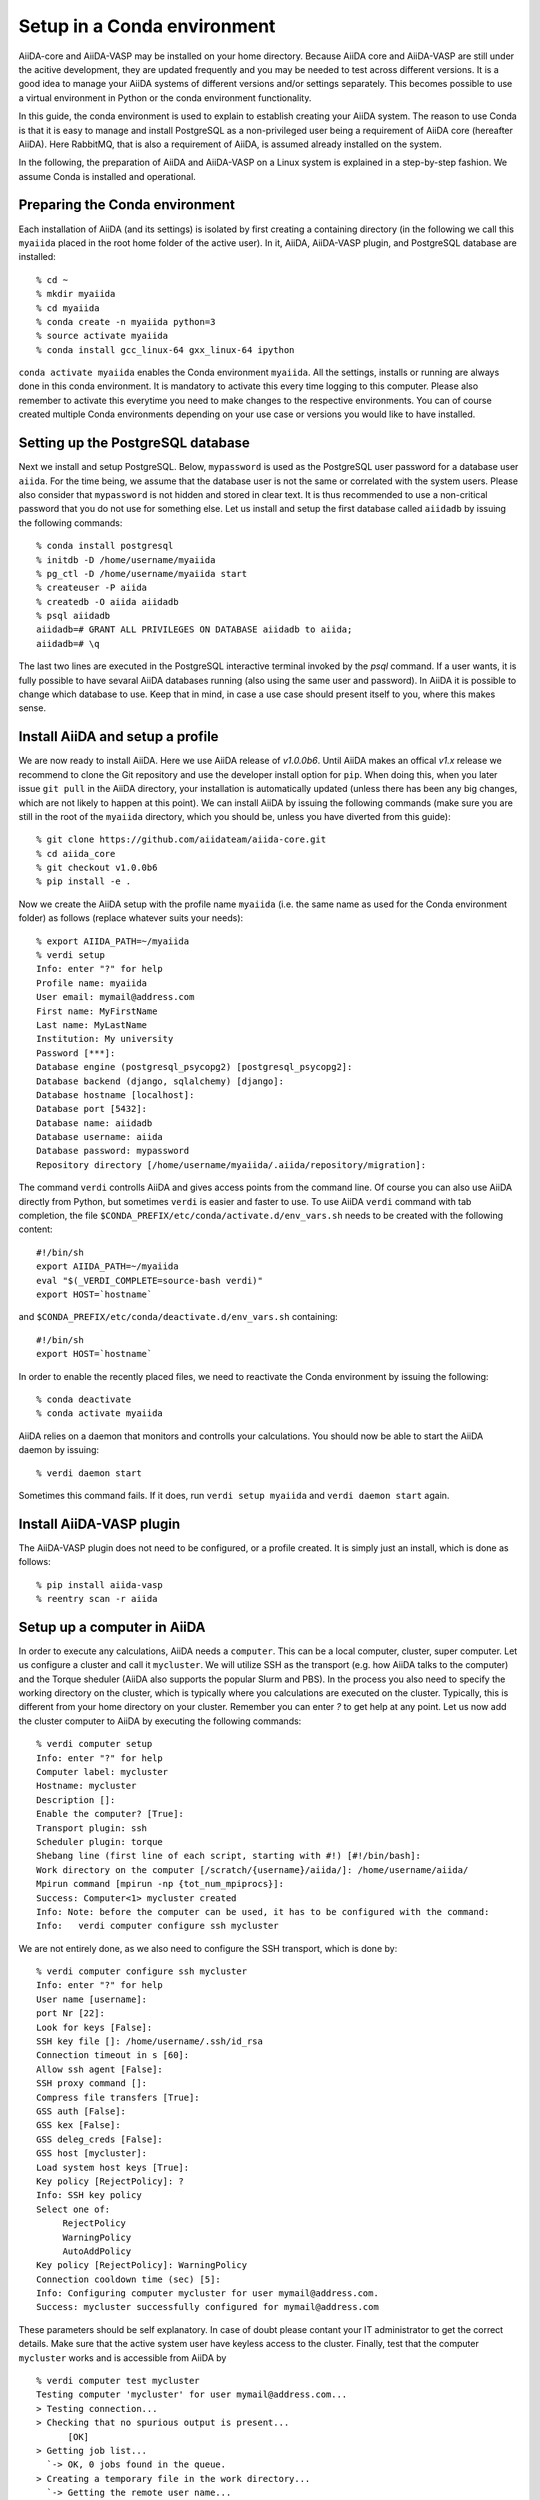 .. _conda:

============================
Setup in a Conda environment
============================

AiiDA-core and AiiDA-VASP may be installed on your home
directory. Because AiiDA core and AiiDA-VASP are still under the
acitive development, they are updated frequently and you may be needed
to test across different versions. It is a good idea to manage your
AiiDA systems of different versions and/or settings separately. This
becomes possible to use a virtual environment in Python or the conda
environment functionality.

In this guide, the conda environment is used to explain to establish
creating your AiiDA system. The reason to use Conda is that it is easy
to manage and install PostgreSQL as a non-privileged user being a
requirement of AiiDA core (hereafter AiiDA). Here RabbitMQ, that is
also a requirement of AiiDA, is assumed already installed on the
system.

In the following, the preparation of AiiDA and AiiDA-VASP on a Linux
system is explained in a step-by-step fashion. We assume Conda is
installed and operational.

Preparing the Conda environment
-------------------------------

Each installation of AiiDA (and its settings) is isolated by first
creating a containing directory (in the following we call this
``myaiida`` placed in the root home folder of the active user). In it,
AiiDA, AiiDA-VASP plugin, and PostgreSQL database are installed:

::

   % cd ~
   % mkdir myaiida
   % cd myaiida
   % conda create -n myaiida python=3
   % source activate myaiida
   % conda install gcc_linux-64 gxx_linux-64 ipython

``conda activate myaiida`` enables the Conda environment ``myaiida``.
All the settings, installs or running are always done in this conda
environment. It is mandatory to activate this every time logging to
this computer. Please also remember to activate this everytime you
need to make changes to the respective environments. You can of course
created multiple Conda environments depending on your use case or versions
you would like to have installed.


Setting up the PostgreSQL database
----------------------------------
Next we install and setup PostgreSQL. Below, ``mypassword`` is used as
the PostgreSQL user password for a database user ``aiida``. For the
time being, we assume that the database user is not the same or
correlated with the system users. Please also consider that
``mypassword`` is not hidden and stored in clear text. It is thus
recommended to use a non-critical password that you do not use for
something else. Let us install and setup the first database called
``aiidadb`` by issuing the following commands:

::

   % conda install postgresql
   % initdb -D /home/username/myaiida
   % pg_ctl -D /home/username/myaiida start
   % createuser -P aiida
   % createdb -O aiida aiidadb
   % psql aiidadb
   aiidadb=# GRANT ALL PRIVILEGES ON DATABASE aiidadb to aiida;
   aiidadb=# \q

The last two lines are executed in the PostgreSQL interactive terminal
invoked by the `psql` command. If a user wants, it is fully possible
to have sevaral AiiDA databases running (also using the same user and
password). In AiiDA it is possible to change which database to
use. Keep that in mind, in case a use case should present itself to
you, where this makes sense.

Install AiiDA and setup a profile
---------------------------------

We are now ready to install AiiDA. Here we use AiiDA release of
`v1.0.0b6`. Until AiiDA makes an offical `v1.x` release we recommend
to clone the Git repository and use the developer install option for
``pip``. When doing this, when you later issue ``git pull`` in the
AiiDA directory, your installation is automatically updated (unless
there has been any big changes, which are not likely to happen at this
point).  We can install AiiDA by issuing the following commands (make
sure you are still in the root of the ``myaiida`` directory, which you
should be, unless you have diverted from this guide):

::

   % git clone https://github.com/aiidateam/aiida-core.git
   % cd aiida_core
   % git checkout v1.0.0b6
   % pip install -e .

Now we create the AiiDA setup with the profile name ``myaiida``
(i.e. the same name as used for the Conda environment folder) as
follows (replace whatever suits your needs)::

   % export AIIDA_PATH=~/myaiida
   % verdi setup
   Info: enter "?" for help
   Profile name: myaiida
   User email: mymail@address.com
   First name: MyFirstName
   Last name: MyLastName
   Institution: My university
   Password [***]:
   Database engine (postgresql_psycopg2) [postgresql_psycopg2]:
   Database backend (django, sqlalchemy) [django]:
   Database hostname [localhost]:
   Database port [5432]:
   Database name: aiidadb
   Database username: aiida
   Database password: mypassword
   Repository directory [/home/username/myaiida/.aiida/repository/migration]:

The command ``verdi`` controlls AiiDA and gives access points from the
command line.  Of course you can also use AiiDA directly from Python,
but sometimes ``verdi`` is easier and faster to use. To use AiiDA
``verdi`` command with tab completion, the file
``$CONDA_PREFIX/etc/conda/activate.d/env_vars.sh`` needs to be created
with the following content::

   #!/bin/sh
   export AIIDA_PATH=~/myaiida
   eval "$(_VERDI_COMPLETE=source-bash verdi)"
   export HOST=`hostname`

and ``$CONDA_PREFIX/etc/conda/deactivate.d/env_vars.sh`` containing::

   #!/bin/sh
   export HOST=`hostname`

In order to enable the recently placed files, we need to reactivate
the Conda environment by issuing the following:

::

   % conda deactivate
   % conda activate myaiida

AiiDA relies on a daemon that monitors and controlls your
calculations. You should now be able to start the AiiDA daemon by
issuing:

::

   % verdi daemon start

Sometimes this command fails. If it does, run ``verdi setup myaiida`` and
``verdi daemon start`` again.


Install AiiDA-VASP plugin
-------------------------

The AiiDA-VASP plugin does not need to be configured, or a profile created. It is
simply just an install, which is done as follows::

   % pip install aiida-vasp
   % reentry scan -r aiida

Setup up a computer in AiiDA
-----------------------------

In order to execute any calculations, AiiDA needs a ``computer``. This
can be a local computer, cluster, super computer. Let us configure a
cluster and call it ``mycluster``. We will utilize SSH as the
transport (e.g. how AiiDA talks to the computer) and the Torque
sheduler (AiiDA also supports the popular Slurm and PBS).  In the
process you also need to specify the working directory on the cluster,
which is typically where you calculations are executed on the
cluster. Typically, this is different from your home directory on your
cluster. Remember you can enter `?` to get help at any point. Let us
now add the cluster computer to AiiDA by executing the following
commands:

::

   % verdi computer setup
   Info: enter "?" for help
   Computer label: mycluster
   Hostname: mycluster
   Description []:
   Enable the computer? [True]:
   Transport plugin: ssh
   Scheduler plugin: torque
   Shebang line (first line of each script, starting with #!) [#!/bin/bash]:
   Work directory on the computer [/scratch/{username}/aiida/]: /home/username/aiida/
   Mpirun command [mpirun -np {tot_num_mpiprocs}]:
   Success: Computer<1> mycluster created
   Info: Note: before the computer can be used, it has to be configured with the command:
   Info:   verdi computer configure ssh mycluster

We are not entirely done, as we also need to configure the SSH
transport, which is done by:

::

   % verdi computer configure ssh mycluster
   Info: enter "?" for help
   User name [username]:
   port Nr [22]:
   Look for keys [False]:
   SSH key file []: /home/username/.ssh/id_rsa
   Connection timeout in s [60]:
   Allow ssh agent [False]:
   SSH proxy command []:
   Compress file transfers [True]:
   GSS auth [False]:
   GSS kex [False]:
   GSS deleg_creds [False]:
   GSS host [mycluster]:
   Load system host keys [True]:
   Key policy [RejectPolicy]: ?
   Info: SSH key policy
   Select one of:
        RejectPolicy
        WarningPolicy
        AutoAddPolicy
   Key policy [RejectPolicy]: WarningPolicy
   Connection cooldown time (sec) [5]:
   Info: Configuring computer mycluster for user mymail@address.com.
   Success: mycluster successfully configured for mymail@address.com

These parameters should be self explanatory. In case of doubt please contant your IT
administrator to get the correct details. Make sure that the active system user have
keyless access to the cluster. Finally, test that the computer ``mycluster``
works and is accessible from AiiDA by

::

   % verdi computer test mycluster
   Testing computer 'mycluster' for user mymail@address.com...
   > Testing connection...
   > Checking that no spurious output is present...
         [OK]
   > Getting job list...
     `-> OK, 0 jobs found in the queue.
   > Creating a temporary file in the work directory...
     `-> Getting the remote user name...
         [remote username: username]
         [Checking/creating work directory: /home/username/aiida/]
     `-> Creating the file tmpXmpo4J...
     `-> Checking if the file has been created...
         [OK]
     `-> Retrieving the file and checking its content...
         [Retrieved]
         [Content OK]
     `-> Removing the file...
     [Deleted successfully]
   Test completed (all 4 tests succeeded)


Setup a code in AiiDA
---------------------

Now we need to add the code (in this case VASP) to AiiDA.  The
subcommand ``code`` describes by which code our calculations run. The
code has to be installed on the location of ``computer``, i.e., if it
is a computer cluster, the code has to be installed properly to run
there. The setup is done as follows::

   % verdi code setup
   Info: enter "?" for help
   Label: vasp544mpi
   Description []:
   Default calculation input plugin: ?
   Info: Default calculation plugin to use for this code.
   Select one of:
           arithmetic.add
           templatereplacer
           vasp.vasp
           vasp.vasp2w90
   Default calculation input plugin: vasp.vasp
   Installed on target computer? [True]:
   Computer: mycluster
   Remote absolute path: /usr/local/calc/vasp/vasp544mpi
   Success: Code<1> vasp544mpi@mycluster created

We can check if the code is now listed by issuing:

::

   % verdi code list
   # List of configured codes:
   # (use 'verdi code show CODEID' to see the details)
   * pk 1 - vasp544mpi@mycluster
   # No codes found matching the specified criteria.

And look at its details. These commands are also available for the computers.

::

   % verdi code show vasp544mpi@mycluster
   --------------------  ------------------------------------
   PK                    1
   UUID                  bafec878-3ca5-4f30-9bb1-0144fb760fa0
   Label                 vasp544mpi
   Description
   Default plugin        vasp.vasp
   Type                  remote
   Remote machine        boston
   Remote absolute path  /usr/local/calc/vasp/vasp544mpi
   Prepend text          No prepend text
   Append text           No append text
   --------------------  ------------------------------------


Run an AiiDA-VASP calculation
-----------------------------

AiiDA relies mainly on the concept of ``workchain`` which is a
composition of a setup and teardown of a calculation (or calls to
other ``workchain``).  A ``workchain`` can be composed into one or
multiple `workflows`. A small amount of basic ``workchain``'s are
included in AiiDA-VASP. Users are encouraged to develop new, or
complementig ``workchain``'s and submitting them to the repository to
increase the efficiency of all VASP users.

An example of a ``workchain`` calculation, which performs relaxation,
is copied from the ``example`` directory.

::

   % cd ~
   % mkdir run_example && cd run_example
   % cp ~/myaiida/aiida-vasp/examples/run_relax.py .
   % cp ~/myaiida/aiida-vasp/examples/auxiliary.py .

Usually a little modification of ``run_relax.py`` is necessary to run
this example, such as the queueing system job setting:

::

       options.resources = {'num_machines': 1,
                            'num_mpiprocs_per_machine': 16,
                            'tot_num_mpiprocs': 16}

maybe also setting the ``qos`` or the ``account`` etc., see the
available parameters at `AiiDA documentation
<https://aiida.readthedocs.io/projects/aiida-core/en/latest/scheduler/index.html>`_.

Command options of ``run_relax.py`` are handled by the code written in
``auxiliary.py`` and the calculation is sent to AiiDA daemon by executing:

::

   % python run_relax.py --potential-family PBE.54 vasp544mpi mycluster

We thus tell AiiDA, which potential family, code and computer to use.
The status of the execution of this ``workchain`` can be checked by
``verdi process list``.

::

   % verdi report list
     PK  Created    Process label      Process State    Process status
   ----  ---------  -----------------  ---------------  ----------------------------------
   6637  15s ago    RelaxWorkChain      Waiting         Waiting for child processes: 6640
   6640  10s ago    VerifyWorkChain     Waiting         Waiting for child processes: 6641
   6641  7s ago     VaspWorkChain       Waiting         Waiting for child processes: 6642
   6642  2s ago     VaspCalculation     Waiting         Waiting for transport task: upload

When executing ``run_relax.py``, in fact, three ``workchain`` are
executed. This is typically how you build workflows. In this case,
only ``VaspWorkChain`` calls a ``VaspCalculation`` process, which
again is responsible for calling VASP itself. When the execution is
complete, the graph can be created and inspected.

::



Once the example calculation above executed successively, it is time
to start trying AiiDA tutorial (http://www.aiida.net/tutorials/) with
AiiDA-VASP and reading AiiDA documentation
(https://aiida-core.readthedocs.io/en/latest/). By using this example
calculation, we can learn how to interact with our data using
``verdi`` command and python interactive shell (ipython invoked by
``verdi shell``). Although the amount of AiiDA documentation is large,
it should be understood from a viewpoint of to designing workflows and
managing data. That is after all the main purpose of AiiDA. Currently
many details of AiiDA are not yet documentated.
